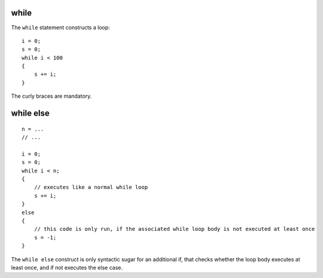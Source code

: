 ..  highlight:: boo

while
======

The ``while`` statement constructs a loop::

    i = 0;
    s = 0;
    while i < 100
    {
        s += i;
    }

The curly braces are mandatory.

while else
===========

::

    n = ...
    // ...

    i = 0;
    s = 0;
    while i < n;
    {
        // executes like a normal while loop
        s += i;
    }
    else
    {
        // this code is only run, if the associated while loop body is not executed at least once
        s = -1;
    }

The ``while else`` construct is only syntactic sugar for an additional if, that checks whether the loop body executes at least once, and if not executes the else case.

